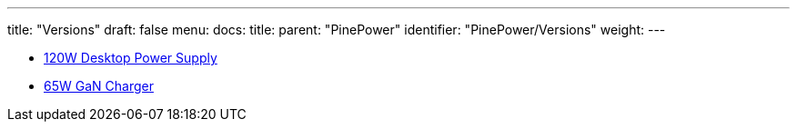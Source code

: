 ---
title: "Versions"
draft: false
menu:
  docs:
    title:
    parent: "PinePower"
    identifier: "PinePower/Versions"
    weight: 
---

* link:120W_Desktop_Power_Supply[120W Desktop Power Supply]
* link:65W_GaN_Charger[65W GaN Charger]
